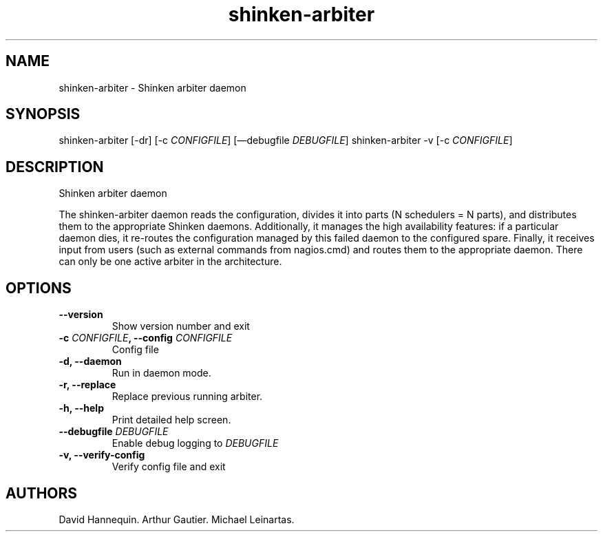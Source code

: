 .TH shinken-arbiter 8 "December 29, 2011" "Shinken User Manuals"
.SH NAME
.PP
shinken-arbiter - Shinken arbiter daemon
.SH SYNOPSIS
.PP
shinken-arbiter [-dr] [-c \f[I]CONFIGFILE\f[]] [\[em]debugfile
\f[I]DEBUGFILE\f[]] shinken-arbiter -v [-c \f[I]CONFIGFILE\f[]]
.SH DESCRIPTION
.PP
Shinken arbiter daemon
.PP
The shinken-arbiter daemon reads the configuration, divides it into
parts (N schedulers = N parts), and distributes them to the appropriate
Shinken daemons.
Additionally, it manages the high availability features: if a particular
daemon dies, it re-routes the configuration managed by this failed
daemon to the configured spare.
Finally, it receives input from users (such as external commands from
nagios.cmd) and routes them to the appropriate daemon.
There can only be one active arbiter in the architecture.
.SH OPTIONS
.TP
.B --version
Show version number and exit
.RS
.RE
.TP
.B -c \f[I]CONFIGFILE\f[], --config \f[I]CONFIGFILE\f[]
Config file
.RS
.RE
.TP
.B -d, --daemon
Run in daemon mode.
.RS
.RE
.TP
.B -r, --replace
Replace previous running arbiter.
.RS
.RE
.TP
.B -h, --help
Print detailed help screen.
.RS
.RE
.TP
.B --debugfile \f[I]DEBUGFILE\f[]
Enable debug logging to \f[I]DEBUGFILE\f[]
.RS
.RE
.TP
.B -v, --verify-config
Verify config file and exit
.RS
.RE
.SH AUTHORS
David Hannequin.
Arthur Gautier.
Michael Leinartas.
